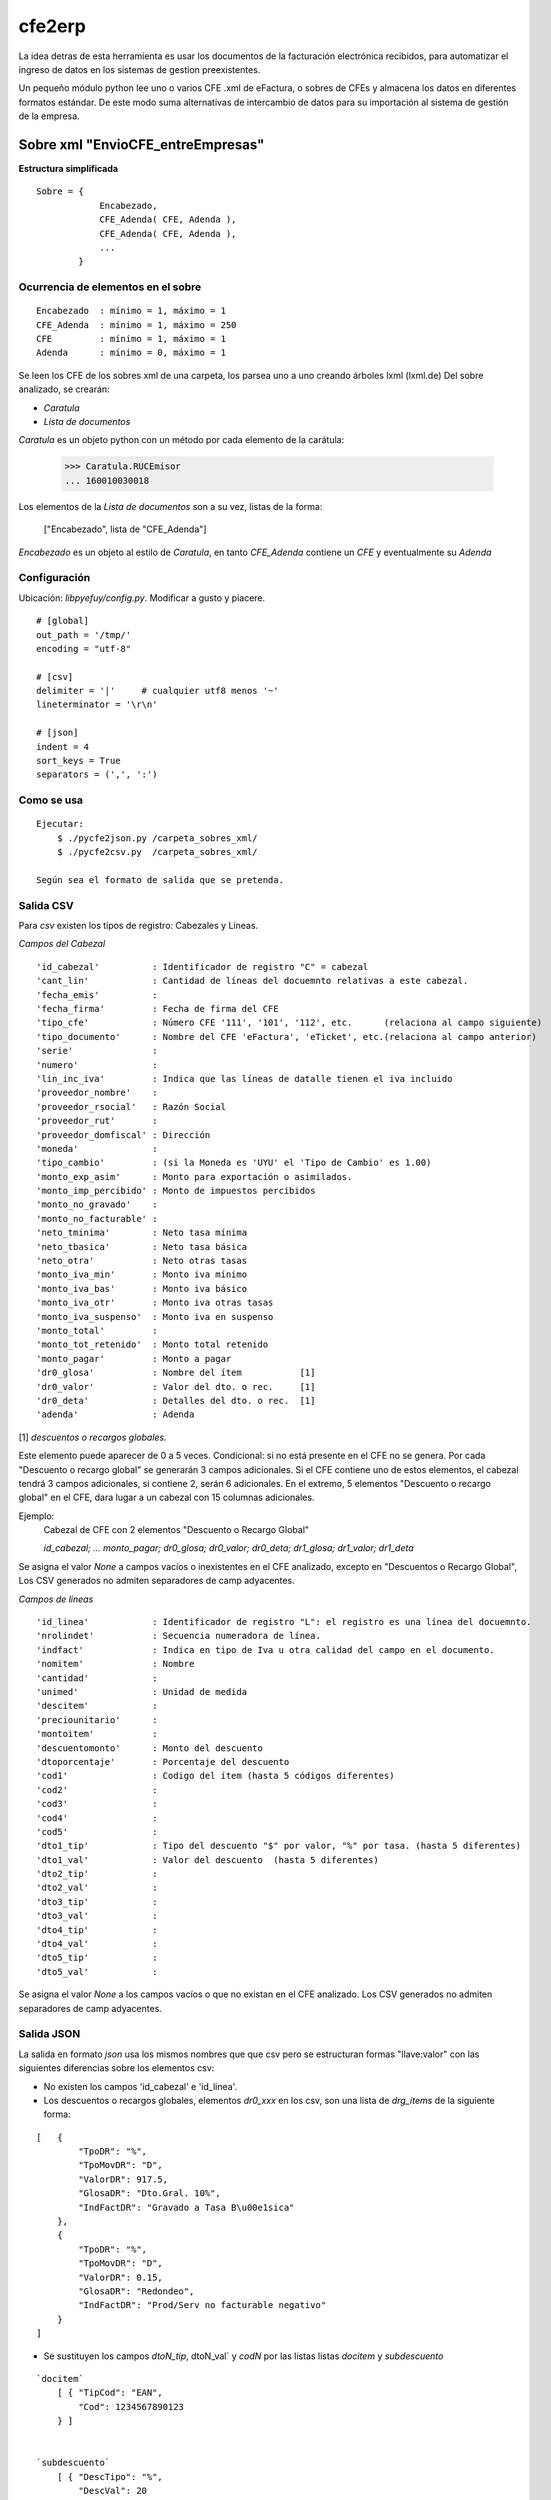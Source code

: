 
=======
cfe2erp
=======

La idea detras de esta herramienta es usar los documentos de la facturación electrónica recibidos, para automatizar el ingreso de datos en los sistemas de gestion preexistentes.

Un pequeño módulo python lee uno o varios CFE .xml de eFactura, o sobres de CFEs y almacena los datos en diferentes formatos estándar. De este modo suma alternativas de intercambio de datos para su importación al sistema de gestión de la empresa.


Sobre xml "EnvioCFE_entreEmpresas"
==================================

**Estructura simplificada**


::

    Sobre = {
                Encabezado,
                CFE_Adenda( CFE, Adenda ),
                CFE_Adenda( CFE, Adenda ),
                ...
            }

Ocurrencia de elementos en el sobre
'''''''''''''''''''''''''''''''''''
::

        Encabezado  : mínimo = 1, máximo = 1
        CFE_Adenda  : mínimo = 1, máximo = 250
        CFE         : mínimo = 1, máximo = 1
        Adenda      : mínimo = 0, máximo = 1


Se leen los CFE de los sobres xml de una carpeta, los parsea uno a uno creando árboles lxml (lxml.de)
Del sobre analizado, se crearán:

- `Caratula`
- `Lista de documentos`

`Caratula` es un objeto python con un método por cada elemento de la carátula:

    >>> Caratula.RUCEmisor
    ... 160010030018

Los elementos de la `Lista de documentos` son a su vez, listas de la forma:

    ["Encabezado", lista de "CFE_Adenda"]

`Encabezado` es un objeto al estilo de `Caratula`, en tanto `CFE_Adenda` contiene un `CFE` y eventualmente su `Adenda`


Configuración
'''''''''''''
Ubicación: `libpyefuy/config.py`. Modificar a gusto y piacere.

::

    # [global]
    out_path = '/tmp/'
    encoding = "utf-8"

    # [csv]
    delimiter = '|'     # cualquier utf8 menos '~'
    lineterminator = '\r\n'

    # [json]
    indent = 4
    sort_keys = True
    separators = (',', ':')


Como se usa
'''''''''''

::

    Ejecutar:
        $ ./pycfe2json.py /carpeta_sobres_xml/
        $ ./pycfe2csv.py  /carpeta_sobres_xml/

    Según sea el formato de salida que se pretenda.


Salida CSV
''''''''''


Para `csv` existen los tipos de registro: Cabezales y Líneas.

*Campos del Cabezal*
::

    'id_cabezal'          : Identificador de registro "C" = cabezal
    'cant_lin'            : Cantidad de líneas del docuemnto relativas a este cabezal.
    'fecha_emis'          :
    'fecha_firma'         : Fecha de firma del CFE
    'tipo_cfe'            : Número CFE '111', '101', '112', etc.      (relaciona al campo siguiente)
    'tipo_documento'      : Nombre del CFE 'eFactura', 'eTicket', etc.(relaciona al campo anterior)
    'serie'               :
    'numero'              :
    'lin_inc_iva'         : Indica que las líneas de datalle tienen el iva incluido
    'proveedor_nombre'    :
    'proveedor_rsocial'   : Razón Social
    'proveedor_rut'       :
    'proveedor_domfiscal' : Dirección
    'moneda'              :
    'tipo_cambio'         : (si la Moneda es 'UYU' el 'Tipo de Cambio' es 1.00)
    'monto_exp_asim'      : Monto para exportación o asimilados.
    'monto_imp_percibido' : Monto de impuestos percibidos
    'monto_no_gravado'    :
    'monto_no_facturable' :
    'neto_tminima'        : Neto tasa mínima
    'neto_tbasica'        : Neto tasa básica
    'neto_otra'           : Neto otras tasas
    'monto_iva_min'       : Monto iva mínimo
    'monto_iva_bas'       : Monto iva básico
    'monto_iva_otr'       : Monto iva otras tasas
    'monto_iva_suspenso'  : Monto iva en suspenso
    'monto_total'         :
    'monto_tot_retenido'  : Monto total retenido
    'monto_pagar'         : Monto a pagar
    'dr0_glosa'           : Nombre del ítem           [1]
    'dr0_valor'           : Valor del dto. o rec.     [1]
    'dr0_deta'            : Detalles del dto. o rec.  [1]
    'adenda'              : Adenda

[1]
*descuentos o recargos globales.*

Este elemento puede aparecer de 0 a 5 veces. Condicional: si no está presente en el CFE no se genera.
Por cada "Descuento o recargo global" se generarán 3 campos adicionales.
Si el CFE contiene uno de estos elementos, el cabezal tendrá 3 campos adicionales, si contiene 2, serán 6 adicionales.
En el extremo, 5 elementos "Descuento o recargo global" en el CFE, dara lugar a un cabezal con 15 columnas adicionales.

Ejemplo:
    Cabezal de CFE con 2 elementos "Descuento o Recargo Global"

    `id_cabezal; ... monto_pagar; dr0_glosa; dr0_valor; dr0_deta; dr1_glosa; dr1_valor; dr1_deta`


Se asigna el valor `None` a campos vacíos o inexistentes en el CFE analizado, excepto en "Descuentos o Recargo Global",
Los CSV generados no admiten separadores de camp adyacentes.



*Campos de líneas*
::

    'id_linea'            : Identificador de registro "L": el registro es una línea del docuemnto.
    'nrolindet'           : Secuencia numeradora de línea.
    'indfact'             : Indica en tipo de Iva u otra calidad del campo en el documento.
    'nomitem'             : Nombre
    'cantidad'            :
    'unimed'              : Unidad de medida
    'descitem'            :
    'preciounitario'      :
    'montoitem'           :
    'descuentomonto'      : Monto del descuento
    'dtoporcentaje'       : Porcentaje del descuento
    'cod1'                : Codigo del ítem (hasta 5 códigos diferentes)
    'cod2'                :
    'cod3'                :
    'cod4'                :
    'cod5'                :
    'dto1_tip'            : Tipo del descuento "$" por valor, "%" por tasa. (hasta 5 diferentes)
    'dto1_val'            : Valor del descuento  (hasta 5 diferentes)
    'dto2_tip'            :
    'dto2_val'            :
    'dto3_tip'            :
    'dto3_val'            :
    'dto4_tip'            :
    'dto4_val'            :
    'dto5_tip'            :
    'dto5_val'            :


Se asigna el valor `None` a los campos vacíos o que no existan en el CFE analizado.
Los CSV generados no admiten separadores de camp adyacentes.



Salida JSON
'''''''''''

La salida en formato `json` usa los mismos nombres que que csv pero se estructuran
formas "llave:valor" con las siguientes diferencias sobre los elementos csv:

- No existen los campos  'id_cabezal' e 'id_linea'.

- Los descuentos o recargos globales, elementos `dr0_xxx` en los csv, son una lista de `drg_items` de la siguiente forma:

::

    [   {
            "TpoDR": "%",
            "TpoMovDR": "D",
            "ValorDR": 917.5,
            "GlosaDR": "Dto.Gral. 10%",
            "IndFactDR": "Gravado a Tasa B\u00e1sica"
        },
        {
            "TpoDR": "%",
            "TpoMovDR": "D",
            "ValorDR": 0.15,
            "GlosaDR": "Redondeo",
            "IndFactDR": "Prod/Serv no facturable negativo"
        }
    ]


- Se sustituyen los campos `dtoN_tip`, dtoN_val` y `codN` por las listas  listas `docitem` y `subdescuento`

::

    `docitem`
        [ { "TipCod": "EAN",
            "Cod": 1234567890123
        } ]


    `subdescuento`
        [ { "DescTipo": "%",
            "DescVal": 20
        } ]




Aún puede que falten algunos campos de interés... Por el momento es `a solicitud de parte interesada`.



**TODO:**

- Mejorar manejo de errores
- Documentar, agregar comentarios


